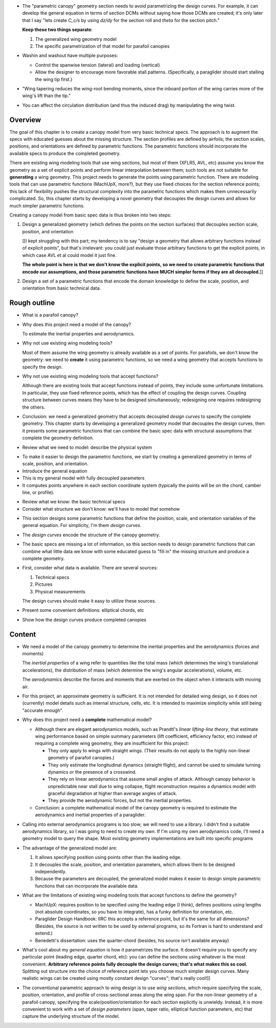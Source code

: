 * The "parametric canopy" geometry section needs to avoid parametrizing the
  design curves. For example, it can develop the general equation in terms of
  section DCMs without saying how those DCMs are created; it's only later that
  I say "lets create `C_c/s` by using `dz/dy` for the section roll and `theta`
  for the section pitch."

  **Keep these two things separate**:

  1. The generalized wing geometry model

  2. The specific parametrization of that model for parafoil canopies

* Washin and washout have multiple purposes:

  * Control the spanwise tension (lateral) and loading (vertical)

  * Allow the designer to encourage more favorable stall patterns.
    (Specifically, a paraglider should start stalling the wing tip first.)

* "Wing tapering reduces the wing-root bending moments, since the inboard
  portion of the wing carries more of the wing's lift than the tip."

* You can affect the circulation distribution (and thus the induced drag) by
  manipulating the wing twist.


Overview
========

The goal of this chapter is to create a canopy model from very basic technical
specs. The approach is to augment the specs with educated guesses about the
missing structure. The section profiles are defined by airfoils; the section
scales, positions, and orientations are defined by parametric functions. The
parametric functions should incorporate the available specs to produce the
completed geometry.

There are existing wing modeling tools that use wing sections, but most of
them (XFLR5, AVL, etc) assume you know the geometry as a set of explicit
points and perform linear interpolation between them; such tools are not
suitable for **generating** a wing geometry. This project needs to generate
the points using parametric function. There are modeling tools that can use
parametric functions (MachUpX, more?), but they use fixed choices for the
section reference points; this lack of flexibility pushes the structural
complexity into the parametric functions which makes them unnecessarily
complicated. So, this chapter starts by developing a novel geometry that
decouples the design curves and allows for much simpler parametric functions.

Creating a canopy model from basic spec data is thus broken into two steps:

1. Design a generalized geometry (which defines the points on the section
   surfaces) that decouples section scale, position, and orientation

   [[I kept struggling with this part; my tendency is to say "design
   a geometry that allows arbitrary functions instead of explicit points", but
   that's irrelevant: you could just evaluate those arbitrary functions to get
   the explicit points, in which case AVL et al could model it just fine.

   **The whole point is here is that we don't know the explicit points, so we
   need to create parametric functions that encode our assumptions, and those
   parametric functions have MUCH simpler forms if they are all decoupled.**]]

2. Design a set of a parametric functions that encode the domain knowledge to
   define the scale, position, and orientation from basic technical data.


Rough outline
=============

* What is a parafoil canopy?

* Why does this project need a model of the canopy?

  To estimate the inertial properties and aerodynamics.

* Why not use existing wing modeling tools?

  Most of them assume the wing geometry is already available as a set of
  points. For parafoils, we don't know the geometry: we need to **create** it
  using parametric functions, so we need a wing geometry that accepts
  functions to specify the design.

* Why not use existing wing modeling tools that accept functions?

  Although there are existing tools that accept functions instead of points,
  they include some unfortunate limitations. In particular, they use fixed
  reference points, which has the effect of coupling the design curves.
  Coupling structure between curves means they have to be designed
  simultaneously; redesigning one requires redesigning the others.

* Conclusion: we need a generalized geometry that accepts decoupled *design
  curves* to specify the complete geometry. This chapter starts by developing
  a generalized geometry model that decouples the design curves, then it
  presents some parametric functions that can combine the basic spec data with
  structural assumptions that complete the geometry definition.


.. Parafoil canopies

* Review what we need to model: describe the physical system


.. General equation

* To make it easier to design the parametric functions, we start by creating
  a generalized geometry in terms of scale, position, and orientation.

* Introduce the general equation

* This is my general model with fully decoupled parameters

* It computes points anywhere in each section coordinate system (typically the
  points will be on the chord, camber line, or profile).


.. Available data

* Review what we know: the basic technical specs

* Consider what structure we don't know: we'll have to model that somehow


.. Design curves

* This section designs some parametric functions that define the position,
  scale, and orientation variables of the general equation. For simplicity,
  I'm them *design curves*.

* The *design curves* encode the structure of the canopy geometry.

* The basic specs are missing a lot of information, so this section needs to
  design parametric functions that can combine what little data we know with
  some educated guess to "fill in" the missing structure and produce
  a complete geometry.

* First, consider what data is available. There are several sources:

  1. Technical specs

  2. Pictures

  3. Physical measurements

  The design curves should make it easy to utilize these sources.

* Present some convenient definitions: elliptical chords, etc


.. Examples

* Show how the design curves produce completed canopies


Content
=======

* We need a model of the canopy geometry to determine the inertial properties
  and the aerodynamics (forces and moments)

  The *inertial properties* of a wing refer to quantities like the total mass
  (which determines the wing's translational accelerations), the distribution
  of mass (which determine the wing's angular accelerations), volume, etc.

  The *aerodynamics* describe the forces and moments that are exerted on the
  object when it interacts with moving air.


* For this project, an approximate geometry is sufficient. It is not intended
  for detailed wing design, so it does not (currently) model details such as
  internal structure, cells, etc. It is intended to maximize simplicity while
  still being "accurate enough".

* Why does this project need a **complete** mathematical model?

  * Although there are elegant aerodynamics models, such as Prandtl's *linear
    lifting-line theory*, that estimate wing performance based on simple summary
    parameters (lift coefficient, efficiency factor, etc) instead of requiring
    a complete wing geometry, they are insufficient for this project:

    * They only apply to wings with straight wings. (Their results do not
      apply to the highly non-linear geometry of parafoil canopies.)

    * They only estimate the longitudinal dynamics (straight flight), and
      cannot be used to simulate turning dynamics or the presence of
      a crosswind.

    * They rely on linear aerodynamics that assume small angles of attack.
      Although canopy behavior is unpredictable near stall due to wing
      collapse, flight reconstruction requires a dynamics model with graceful
      degradation at higher than average angles of attack.

    * They provide the aerodynamic forces, but not the inertial properties.

  * Conclusion: a complete mathematical model of the canopy geometry is required
    to estimate the aerodynamics and inertial properties of a paraglider.

* Calling into external aerodynamics programs is too slow; we will need to use
  a library. I didn't find a suitable aerodynamics library, so I was going to
  need to create my own. If I'm using my own aerodynamics code, I'll need
  a geometry model to query the shape. Most existing geometry implementations
  are built into specific programs

* The advantage of the generalized model are:

  1. It allows specifying position using points other than the leading edge.

  2. It decouples the scale, position, and orientation parameters, which
     allows them to be designed independently.

  3. Because the parameters are decoupled, the generalized model makes it
     easier to design simple parametric functions that can incorporate the
     available data.

* What are the limitations of existing wing modeling tools that accept
  functions to define the geometry?

  * MachUpX: requires position to be specified using the leading edge (I think),
    defines positions using lengths (not absolute coordinates, so you have to
    integrate), has a funky definition for orientation, etc. 

  * Paraglider Design Handbook: IIRC this accepts a reference point, but it's
    the same for all dimensions? (Besides, the source is not written to be used
    by external programs, so its Fortran is hard to understand and extend.)

  * Benedetti's dissertation: uses the quarter-chord (besides, his source isn't
    available anyway)


* What's cool about my *general equation* is how it parametrizes the surface.
  It doesn't require you to specify any particular point (leading edge,
  quarter chord, etc): you can define the sections using whatever is the most
  convenient. **Arbitrary reference points fully decouple the design curves;
  that's what makes this so cool.** Splitting out structure into the choice of
  reference point lets you choose much simpler design curves. Many realistic
  wings can be created using mostly constant design "curves"; that's really
  cool!]]

* The conventional parametric approach to wing design is to use *wing
  sections*, which require specifying the scale, position, orientation, and
  profile of cross-sectional areas along the wing span. For the non-linear
  geometry of a parafoil canopy, specifying the scale/position/orientation for
  each section explicitly is unwieldy. Instead, it is more convenient to work
  with a set of *design parameters* (span, taper ratio, elliptical function
  parameters, etc) that capture the underlying structure of the model.
